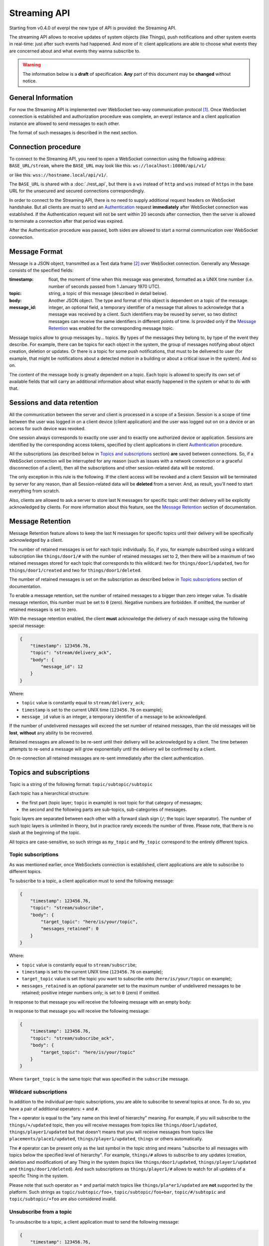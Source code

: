Streaming API
=============

Starting from v0.4.0 of everpl the new type of API is provided:
the Streaming API.

The streaming API allows to receive updates of system objects
(like Things), push notifications and other system events in real-time:
just after such events had happened. And more of it: client applications
are able to choose what events they are concerned about and what events
they wanna subscribe to.

.. WARNING::
    The information below is a **draft** of specification. **Any**
    part of this document may be **changed** without notice.


General Information
-------------------

For now the Streaming API is implemented over WebSocket two-way
communication protocol [#f1]_. Once WebSocket connection is established and
authorization procedure was complete, an everpl instance and a client
application instance are allowed to send messages to each other.

The format of such messages is described in the next section.


Connection procedure
--------------------

To connect to the Streaming API, you need to open a WebSocket
connection using the following address: ``BASE_URL/stream``, where
the ``BASE_URL`` may look like this: ``ws://localhost:10800/api/v1/``

or like this: ``wss://hostname.local/api/v1/``.

The ``BASE_URL`` is shared with a :doc:`./rest_api`, but there is
a ``ws`` instead of ``http`` and ``wss`` instead of ``https`` in
the base URL for the unsecured and secured connections correspondingly.

In order to connect to the Streaming API, there is no need to supply
additional request headers on WebSocket handshake. But all clients
are must to send an `Authentication`_ request **immediately**
after WebSocket connection was established. If the Authentication
request will not be sent within 20 seconds after connection, then the
server is allowed to terminate a connection after that period was
expired.

After the Authentication procedure was passed, both sides are allowed
to start a normal communication over WebSocket connection.


Message Format
--------------

Message is a JSON object, transmitted as a Text data frame [#f2]_
over WebSocket connection. Generally any Message consists of the
specified fields:

:timestamp:
    float, the moment of time when this message was generated,
    formatted as a UNIX time number (i.e. number of seconds
    passed from 1 January 1970 UTC).

:topic:
    string, a topic of this message (described in detail below).

:body:
    Another JSON object. The type and format of this object is
    dependent on a topic of the message.

:message_id:
    integer, an optional field, a temporary identifier of a message
    that allows to acknowledge that a message was received by a client.
    Such identifiers may be reused by server, so two distinct messages
    can receive the same identifiers in different points of time.
    Is provided only if the `Message Retention`_ was enabled for
    the corresponding message topic.


Message topics allow to group messages by... topics. By types of
the messages they belong to, by type of the event they describe.
For example, there can be topics for each object in the system,
the group of messages notifying about object creation, deletion
or updates. Or there is a topic for some push notifications, that
must to be delivered to user (for example, that might be notifications
about a detected motion in a building or about a critical issue in the
system). And so on.

The content of the message body is greatly dependent on a topic.
Each topic is allowed to specify its own set of available fields
that will carry an additional information about what exactly
happened in the system or what to do with that.


Sessions and data retention
---------------------------

All the communication between the server and client is processed in
a scope of a Session. Session is a scope of time between the user was
logged in on a client device (client application) and the user was
logged out on on a device or an access for such device was revoked.

One session always corresponds to exactly one user and to exactly one
authorized device or application. Sessions are identified by
the corresponding access tokens, specified by client applications in
client `Authentication`_ procedure.

All the subscriptions (as described below in `Topics and subscriptions`_
section) **are** saved between connections. So, if a WebSocket
connection will be interrupted for any reason (such as issues with a
network connection or a graceful disconnection of a client), then
all the subscriptions and other session-related data will be restored.

The only exception in this rule is the following. If the client access
will be revoked and a client Session will be terminated by server
for any reason, than all Session-related data will be **deleted** from
a server. And, as result, you'll need to start everything from scratch.

Also, clients are allowed to ask a server to store last N messages
for specific topic until their delivery will be explicitly
acknowledged by clients. For more information about this feature, see
the `Message Retention`_ section of documentation.


Message Retention
-----------------

Message Retention feature allows to keep the last N messages for
specific topics until their delivery will be specifically acknowledged
by a client.

The number of retained messages is set for each topic individually.
So, if you, for example subscribed using a wildcard subscription
like ``things/door1/#`` with the number of retained messages set to 2,
then there will be a maximum of two retained messages stored for each
topic that corresponds to this wildcard: two for ``things/door1/updated``,
two for ``things/door1/created`` and two for ``things/door1/deleted``.

The number of retained messages is set on the subscription as described
below in `Topic subscriptions`_ section of documentation.

To enable a message retention, set the number of retained messages to
a bigger than zero integer value. To disable message retention, this number
must be set to ``0`` (zero). Negative numbers are forbidden. If omitted,
the number of retained messages is set to zero.

With the message retention enabled, the client **must** acknowledge the delivery
of each message using the following special message:

.. code-block:: json

    {
        "timestamp": 123456.76,
        "topic": "stream/delivery_ack",
        "body": {
            "message_id": 12
        }
    }

Where:

- ``topic`` value is constantly equal to ``stream/delivery_ack``;
- ``timestamp`` is set to the current UNIX time (``123456.76`` on example);
- ``message_id`` value is an integer, a temporary identifier of a message
  to be acknowledged.

If the number of undelivered messages will exceed the set number of retained
messages, than the old messages will be **lost**, **without** any ability
to be recovered.

Retained messages are allowed to be re-sent until their delivery will be
acknowledged by a client. The time between attempts to re-send a message
will grow exponentially until the delivery wil be confirmed by a client.

On re-connection all retained messages are re-sent immediately after the
client authentication.


Topics and subscriptions
------------------------

Topic is a string of the following format: ``topic/subtopic/subtopic``

Each topic has a hierarchical structure:

- the first part (topic layer; ``topic`` in example) is root topic
  for that category of messages;
- the second and the following parts are sub-topics, sub-categories
  of messages.

Topic layers are separated between each other with a forward slash
sign (``/``; the topic layer separator). The number of such
topic layers is unlimited in theory, but in practice rarely exceeds
the number of three. Please note, that there is no slash at
the beginning of the topic.

All topics are case-sensitive, so such strings as ``my_topic`` and
``My_topic`` correspond to the entirely different topics.

Topic subscriptions
^^^^^^^^^^^^^^^^^^^

As was mentioned earlier, once WebSockets connection is established,
client applications are able to subscribe to different topics.

To subscribe to a topic, a client application must to send the
following message:

.. code-block:: json

    {
        "timestamp": 123456.76,
        "topic": "stream/subscribe",
        "body": {
            "target_topic": "here/is/your/topic",
            "messages_retained": 0
        }
    }

Where:

- ``topic`` value is constantly equal to ``stream/subscribe``;
- ``timestamp`` is set to the current UNIX time (``123456.76`` on example);
- ``target_topic`` value is set the topic you want to subscribe onto
  (``here/is/your/topic`` on example);
- ``messages_retained`` is an optional parameter set to the maximum
  number of undelivered messages to be retained; positive integer numbers
  only; is set to ``0`` (zero) if omitted.


In response to that message you will receive the following message
with an empty body:

In response to that message you will receive the following message:

.. code-block:: json

    {
        "timestamp": 123456.76,
        "topic": "stream/subscribe_ack",
        "body": {
            "target_topic": "here/is/your/topic"
        }
    }

Where ``target_topic`` is the same topic that was specified in
the ``subscribe`` message.


Wildcard subscriptions
^^^^^^^^^^^^^^^^^^^^^^

In addition to the individual per-topic subscriptions, you are able
to subscribe to several topics at once. To do so, you have a pair
of additional operators: ``+`` and ``#``.

The ``+`` operator is equal to the "any name on this level of hierarchy"
meaning. For example, if you will subscribe to the ``things/+/updated``
topic, then you will receive messages from topics like
``things/door1/updated``, ``things/player1/updated`` but that doesn't
means that you will receive messages from topics like
``placements/place1/updated``, ``things/player1/updated``, ``things`` or
others automatically.

The ``#`` operator can be present only as the last symbol in the topic
string and means "subscribe to all messages with topics below the
specified level of hierarchy". For example, ``things/#`` allows to
subscribe to any updates (creation, deletion and modification) of any
Thing in the system (topics like ``things/door1/updated``,
``things/player1/updated`` and ``things/door1/deleted``).
And such subscriptions as ``things/player1/#`` allows to watch for
all updates of a specific Thing in the system.

Please note that such operator as ``*`` and partial match topics
like ``things/pla*er1/updated`` are **not** supported by the platform.
Such strings as ``topic/subtopic/foo+``, ``topic/subtopic/foo+bar``,
``topic/#/subtopic`` and ``topic/subtopic/+foo`` are also considered
invalid.


Unsubscribe from a topic
^^^^^^^^^^^^^^^^^^^^^^^^

To unsubscribe to a topic, a client application must to send the
following message:

.. code-block:: json

    {
        "timestamp": 123456.76,
        "topic": "stream/unsubscribe",
        "body": {
            "target_topic": "here/is/your/topic"
        }
    }

Where:

- ``topic`` value is constantly equal to ``stream/subscribe``;
- ``timestamp`` is set to the current UNIX time (``123456.76`` on example);
- ``target_topic`` value is set the topic you want to unsubscribe from
  (``here/is/your/topic`` on example).


In response to that message you will receive the following message:

.. code-block:: json

    {
        "timestamp": 123456.76,
        "topic": "stream/unsubscribe_ack",
        "body": {
            "target_topic": "here/is/your/topic"
        }
    }

Where ``target_topic`` is the same topic that was specified in
the ``unsubscribe`` message.


Authentication
--------------

Authentication is performed just after WebSocket connection was
established. To perform an authentication, you need to send your
access token [#f3]_ in the following message:

.. code-block:: json

    {
        "timestamp": 123456.76,
        "topic": "stream/auth",
        "body": {
            "access_token": "here_is_your_token"
        }
    }

Where:

- ``topic`` value is constantly equal to ``stream/auth``;
- ``timestamp`` is set to the current UNIX time (``123456.76`` on example);
- ``access_token`` value is set the your access token to be used
  (``here_is_your_token`` on example).

In response to that message you will receive the following message
with an empty body:

.. code-block:: json

    {
        "timestamp": 123456.76,
        "topic": "stream/auth_ack",
        "body": {}
    }

Once authenticated, you are able to transmit other messages as
described on this page.


Handling Errors
---------------

If there is any error happened in communication, you will receive
a special message with a topic ``stream/error``. Such messages have
the following format:

:timestamp:
    float, the moment of time when this message was generated,
    formatted as a UNIX time number (i.e. number of seconds
    passed from 1 January 1970 UTC).

:topic:
    string, constantly set to the ``stream/error``.

:body:
    Another JSON object. Information about an error in the format
    described in the :doc:`./handling_errors` section of documentation.

Error messages share the common error codes and a format of a body
as described in :doc:`./handling_errors` section of documentation.
So, it's recommended to use the same error handling code for both
Streaming API and REST API errors if possible.

Here is an example of an error message:

.. code-block:: json

    {
        "timestamp": 123456.76,
        "topic": "stream/error",
        "body": {
            "error_id": 2101,
            "devel_message": "Invalid access token",
            "user_message": "Access token was revoked. Please, authenticate."
        }
    }


Message Types
-------------

As was mentioned earlier, there can be different types of messages
with different message bodies for different topics. We already
talked about three special types of messages: error messages
(`Handling Errors`_), authentication (Authentication_)
and subscription (`Topics and subscriptions`_) messages.

Below is a small recap of special message types and a description of
some general message types.

Special Message Types
^^^^^^^^^^^^^^^^^^^^^

1. ``stream/error``
    Indicates an error in communication using Streaming API,
    described above in the `Handling Errors`_ section of
    documentation.

2. ``stream/subscribe``
    Allows streaming client to subscribe on a specific topic.
    Described above in the `Topic subscriptions`_ section of
    documentation.

3. ``stream/subscribe_ack``
    An acknowledgement packet, sent by a server on successful
    subscription. Described above in the `Topic subscriptions`_
    section of documentation.

4. ``stream/unsubscribe``
    Allows streaming client to unsubscribe from a specific topic.
    Described above in the `Unsubscribe from a topic`_ section of
    documentation.

5. ``stream/unsubscribe_ack``
    An acknowledgement packet, sent by a server if the subscription
    was successfully cancelled. Described above in the
    `Unsubscribe from a topic`_ section of documentation.

6. ``stream/delivery_ack``
    An acknowledgement packet, sent by a **client** if a message
    with the specified identifier was successfully received.
    Described above in the `Message Retention`_ section
    of documentation.

Object-Related Messages
^^^^^^^^^^^^^^^^^^^^^^^

Object-Related messages are responsible for notification of client
application about the created, updated or deleted objects in the
system. All of such messages has the following structure:

:timestamp:
    float, the moment of time when this message was generated,
    formatted as a UNIX time number (i.e. number of seconds
    passed from 1 January 1970 UTC).

:topic:
    string, topic in the following format:
    ``{object_category}/{object_id}/{what_happened}``.

:body:
    Another JSON object. The DTO of the modified object or ``null``
    if the specified object was deleted.

Where:

- ``{object_category}`` is one of the following values:
  ``things``, ``placements``, ``users`` for Things, Placements
  and Users correspondingly [#f4]_;
- ``{object_id}`` is a unique identifier of the specified object;
- ``{what_happened}`` is one of the following values:
  ``created``, ``updated``, ``deleted`` for messages about the
  created, updated and deleted objects correspondingly;
- the body contents the current state of an object in a
  corresponding format [#f4]_.

So here is an example of such message:

.. code-block:: json

    {
        "timestamp": 1505768807.4725718,
        "topic": "things/F1/updated",
        "body": {
            "commands": ["activate", "deactivate", "toggle", "on", "off"],
            "is_active": false,
            "is_available": true,
            "last_updated": 1505768807.4725718,
            "state": "unknown",
            "friendly_name": "Kitchen cooker hood",
            "type": "switch",
            "id": "F1",
            "placement": "R2"
        }
    }

Notifications
^^^^^^^^^^^^^

Notifications are messages that are supposed to be directly showed
to the user of a client application. They have the following format:

:timestamp:
    float, the moment of time when this message was generated,
    formatted as a UNIX time number (i.e. number of seconds
    passed from 1 January 1970 UTC).

:topic:
    string, constantly set to ``notifications``.

:body:
    Another JSON object. Contains the following fields:

    :title:
        string, a title of the notification

    :text:
        string, an optional field, text to be displayed in notification

    :image_url:
        string, an optional field, a link to the image to be displayed
        in notification

Where optional fields can be omitted (absent) or set to ``null``.


.. WARNING::
    Maybe such field as "urgency" or other fields must to be added?


P.S.
----

If any of the information above reminded you MQTT protocol - it is
no accident. The topic format was greatly inspired by the one in
MQTT protocol. But other things (like the authorization and
subscription procedures, the set of provided features and
underlying implementation) are different.


.. rubric:: Footnotes

.. [#f1] WebSocket protocol is fully documented in
   `RFC 6455 <https://tools.ietf.org/html/rfc6455>`_

.. [#f2] About Text data frames in the WebSocket protocol:
   `RFC 6455 Section 5.6 <https://tools.ietf.org/html/rfc6455#section-5.6>`_

.. [#f3] About how to get an access token is described in :doc:`./rest_api`
   section of documentation, Authentication sub-section.

.. [#f4] Information about all that types of objects can be found at the
   :doc:`./rest_api` section of documentation in corresponding sub-sections.
